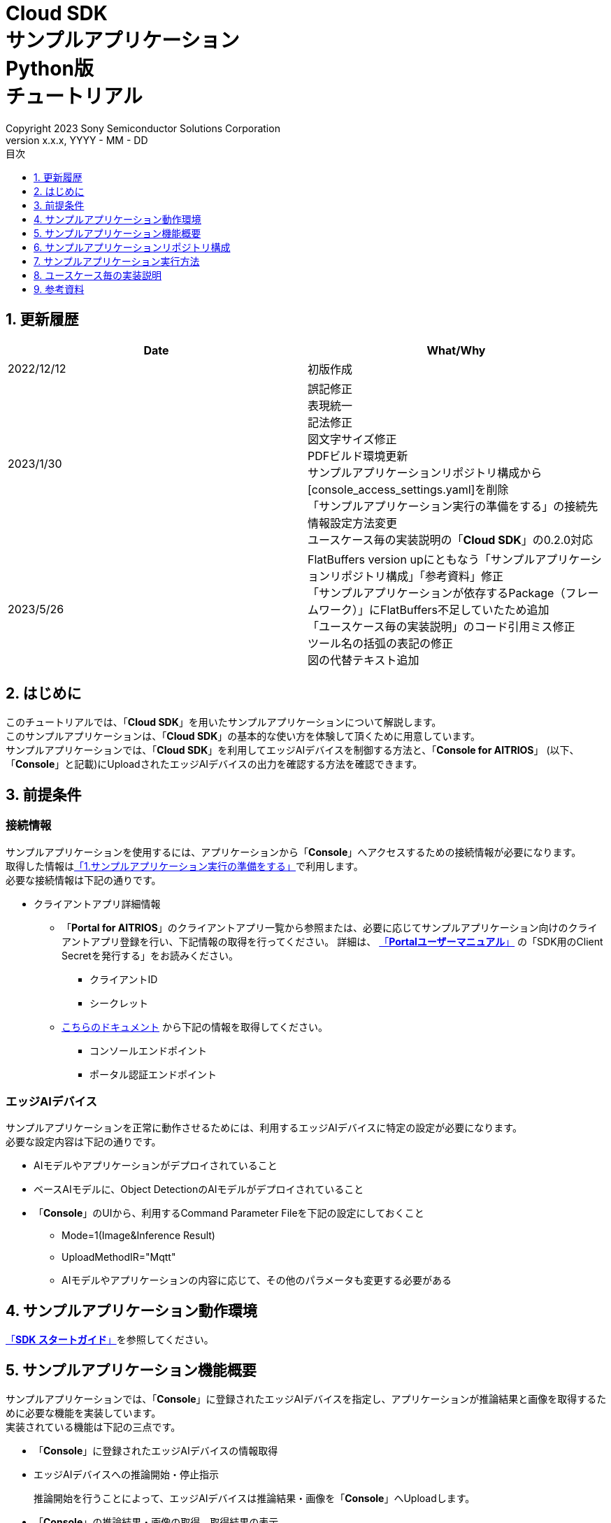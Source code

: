 = Cloud SDK pass:[<br/>] サンプルアプリケーション pass:[<br/>] Python版 pass:[<br/>] チュートリアル pass:[<br/>] 
:sectnums:
:sectnumlevels: 1
:author: Copyright 2023 Sony Semiconductor Solutions Corporation
:version-label: Version 
:revnumber: x.x.x
:revdate: YYYY - MM - DD
:trademark-desc: AITRIOS™、およびそのロゴは、ソニーグループ株式会社またはその関連会社の登録商標または商標です。
:toc:
:toc-title: 目次
:toclevels: 1
:chapter-label:
:lang: ja

== 更新履歴

|===
|Date |What/Why 

|2022/12/12
|初版作成

|2023/1/30
|誤記修正 + 
表現統一 + 
記法修正 + 
図文字サイズ修正 + 
PDFビルド環境更新 +
サンプルアプリケーションリポジトリ構成から[console_access_settings.yaml]を削除 +
「サンプルアプリケーション実行の準備をする」の接続先情報設定方法変更 +
ユースケース毎の実装説明の「**Cloud SDK**」の0.2.0対応

|2023/5/26
|FlatBuffers version upにともなう「サンプルアプリケーションリポジトリ構成」「参考資料」修正 +
「サンプルアプリケーションが依存するPackage（フレームワーク）」にFlatBuffers不足していたため追加 +
「ユースケース毎の実装説明」のコード引用ミス修正 + 
ツール名の括弧の表記の修正 + 
図の代替テキスト追加
|===

== はじめに
このチュートリアルでは、「**Cloud SDK**」を用いたサンプルアプリケーションについて解説します。 +
このサンプルアプリケーションは、「**Cloud SDK**」の基本的な使い方を体験して頂くために用意しています。 +
サンプルアプリケーションでは、「**Cloud SDK**」を利用してエッジAIデバイスを制御する方法と、「**Console for AITRIOS**」 (以下、「**Console**」と記載)にUploadされたエッジAIデバイスの出力を確認する方法を確認できます。

[#_precondition]
== 前提条件
=== 接続情報
サンプルアプリケーションを使用するには、アプリケーションから「**Console**」へアクセスするための接続情報が必要になります。 +
取得した情報は<<#_Execute_sampleapp,「1.サンプルアプリケーション実行の準備をする」>>で利用します。 +
必要な接続情報は下記の通りです。

* クライアントアプリ詳細情報
** 「**Portal for AITRIOS**」のクライアントアプリ一覧から参照または、必要に応じてサンプルアプリケーション向けのクライアントアプリ登録を行い、下記情報の取得を行ってください。
詳細は、 https://developer.aitrios.sony-semicon.com/documents/portal-user-manual[「**Portalユーザーマニュアル**」] の「SDK用のClient Secretを発行する」をお読みください。
*** クライアントID
*** シークレット
+
** link:++https://developer.aitrios.sony-semicon.com/file/download/rest-api-authentication++[こちらのドキュメント] から下記の情報を取得してください。
*** コンソールエンドポイント
*** ポータル認証エンドポイント

=== エッジAIデバイス
サンプルアプリケーションを正常に動作させるためには、利用するエッジAIデバイスに特定の設定が必要になります。 +
必要な設定内容は下記の通りです。

* AIモデルやアプリケーションがデプロイされていること
* ベースAIモデルに、Object DetectionのAIモデルがデプロイされていること
* 「**Console**」のUIから、利用するCommand Parameter Fileを下記の設定にしておくこと
+

** Mode=1(Image&Inference Result) 
** UploadMethodIR="Mqtt" 
** AIモデルやアプリケーションの内容に応じて、その他のパラメータも変更する必要がある

== サンプルアプリケーション動作環境
https://developer.aitrios.sony-semicon.com/downloads#sdk-getting-started[「**SDK スタートガイド**」]を参照してください。

== サンプルアプリケーション機能概要
サンプルアプリケーションでは、「**Console**」に登録されたエッジAIデバイスを指定し、アプリケーションが推論結果と画像を取得するために必要な機能を実装しています。 +
実装されている機能は下記の三点です。

* 「**Console**」に登録されたエッジAIデバイスの情報取得
* エッジAIデバイスへの推論開始・停止指示
+
推論開始を行うことによって、エッジAIデバイスは推論結果・画像を「**Console**」へUploadします。
* 「**Console**」の推論結果・画像の取得、取得結果の表示


== サンプルアプリケーションリポジトリ構成
サンプルアプリケーションの動作環境は下記の通りです。 +
実装にかかわらない部分に関しては省略します。
----
aitrios-sdk-cloud-app-sample-python
├── src (1)
│   ├── __init__.py
│   ├── app.py  (2)
│   ├── common
│   │   ├── __init__.py
│   │   ├── deserialize  (3)
│   │   │   ├── __init__.py
│   │   │   ├── BoundingBox.py
│   │   │   ├── BoundingBox2d.py
│   │   │   ├── GeneralObject.py
│   │   │   ├── ObjectDetectionData.py
│   │   │   └── ObjectDetectionTop.py
│   │   ├── get_client.py  (4)
│   │   └── get_deserialize_data.py  (5)
│   ├── static
│   │   ├── css
│   │   │   ├── Home.module.css  (6)
│   │   │   └── reset.css  (7)
│   │   └── js
│   │       ├── label.json  (8)
│   │       └── sample.js  (9)
│   └── templates
│       └── index.html  (10)
----
(1) src : サンプルアプリケーション格納フォルダ +
(2) app.py : flask applicationのmain処理。各種REST APIで機能を実装 +
(3) deserialize : Deserialize用ソースコードを格納したフォルダ +
(4) get_client.py : 「**Console Access Library**」のclientを生成するmodule +
(5) get_deserialize_data.py : 推論結果をDeserializeするソースコード +
(6) Home.module.css : サンプルアプリケーションのフロントエンドスタイルシート +
(7) reset.css : サンプルアプリケーションのフロントエンドスタイルシート +
(8) label.json : 推論結果の表示ラベル +
(9) sample.js : サンプルアプリケーションのフロントエンドUIで動作するJavaScriptロジック +
(10) index.html : サンプルアプリケーションのフロントエンドUI

=== ソースコードの解説

サンプルアプリケーションの概要は下記の図のようになります。

image::diagram_python.png[alt="サンプルアプリケーションの概要",width="400",align="center"]

サンプルアプリケーションはFlaskフレームワークで構成しています。

サンプルアプリケーションから「**Cloud SDK**」を呼び出し、「**Console**」を経由してエッジAIデバイスを制御します。 +
エッジAIデバイスが取得したデータは「**Console**」に保存されます。 +
サンプルアプリケーションは「**Cloud SDK**」を使用して「**Console**」からデータを取得します。

=== サンプルアプリケーションが依存するPackage（フレームワーク）

* 「**Console Access Library**」
* https://flask.palletsprojects.com/en/2.2.x/[Flask]
* https://google.github.io/flatbuffers/[FlatBuffers]

[#_Execute_sampleapp]
== サンプルアプリケーション実行方法
<<#_precondition,前提条件>>で用意した接続情報を使用します。

=== 1.サンプルアプリケーション実行の準備をする
Codespaces上から、 [src/common]配下に[console_access_settings.yaml]を作成し接続先情報を設定します。

|===
|src/common/console_access_settings.yaml
a|
[source,Yaml]
----
console_access_settings:
  console_endpoint: "コンソールエンドポイント"
  portal_authorization_endpoint: "ポータル認証エンドポイント"
  client_secret: "シークレット"
  client_id: "クライアントID"
----
|===
* `**console_endpoint**` に、取得したコンソールエンドポイントを指定します。 +
* `**portal_authorization_endpoint**` に、取得したポータル認証エンドポイントを指定します。 +
* `**client_secret**` に、登録したアプリケーションの シークレット を指定します。 +
* `**client_id**` に、登録したアプリケーションの クライアントID を指定します。 +

IMPORTANT: クライアントID と シークレット の組み合わせは、「**Console**」へのアクセス情報となります。 + 
公開したり、他者との共有をせず、取り扱いには十分注意してください。

NOTE: Proxy環境でサンプルアプリケーション実行する場合、環境変数 `**https_proxy**` の設定をしてください。

image::prepare_python_ja.png[alt="サンプルアプリケーション実行の準備をする",width="700",align="center"]

=== 2.サンプルアプリケーションを開始する
Codespacesのターミナルからpackageのインストールとサンプルアプリケーションの起動を行います。

....
$ pip install .
$ python src/app.py
....

image::launch_app_python_ja.png[alt="サンプルアプリケーションを開始する",width="700",align="center"]

=== 3.推論を開始する
Codespacesのポップアップからブラウザでサンプルアプリケーションを起動し、推論を開始します。

. [**DeviceID**]のリストからDevice IDを選択する
. [**START**]をクリックし、エッジAIデバイスの推論を開始する

image::start_inference_python_ja.png[alt="推論を開始する",width="700",align="center"]

=== 4.推論結果と画像を確認する
推論開始中は、"**Image/Inference**"エリアに画像と推論結果を表示します。

image::running_python_ja.png[alt="推論結果と画像を確認する",width="700",align="center"]


=== 5.推論を停止する
サンプルアプリケーションの[**STOP**]をクリックし、エッジAIデバイスの推論を停止します。

image::stop_inference_python_ja.png[alt="推論を停止する",width="700",align="center"]

== ユースケース毎の実装説明

=== 1.「**Console**」に登録されたエッジAIデバイスの情報を取得する

「**Console**」を利用するために、「**Cloud SDK**」のClientを生成します。 + 
生成したClientから、「**Console**」の提供する機能を利用します。


* ライブラリインポート
+

[source,Python]
----
from console_access_library.client import Client
from console_access_library.common.config import Config
----
上記のように、「**Cloud SDK**」のClient生成に必要なライブラリをimportします。


* 「**Cloud SDK**」のClient生成
+
[source,Python]
----
def get_console_client():
  config_obj = Config(
        console_endpoint,
        portal_authorization_endpoint,
        client_id,
        client_secret
  )
  client_obj = Client(config_obj)
  return client_obj
----
上記のソースコードで、「**Cloud SDK**」のClientを生成します。 +
`**Config**` に接続情報を指定し、 `**config_obj**` を生成します。 +
`**Client**` に `**config_obj**` を指定し、 `**client_obj**` を生成します。

* デバイス情報取得
+
[source,Python]
----
def get_devices():
  client_obj = get_console_client()
  client_obj.device_management.get_devices()
----
上記のように、`**get_console_client**` を呼び出し、 `**client_obj**` を生成します。 +
`**client_obj**` の `**device_management**` が提供する `**get_devices**` を使用してデバイスの情報を取得します。

* デバイスパラメータ取得
+
[source,Python]
----
def get_command_parameter_file():
  client_obj = get_client.get_console_client()
  return client_obj.device_management.get_command_parameter_file()
----
上記のように、`**get_console_client**` を呼び出し、 `**client_obj**` を生成します。 +
`**client_obj**` の `**device_management**` が提供する `**get_command_parameter_file**` を使用してデバイスのパラメータを取得します。


=== 2.エッジAIデバイスへ推論開始を指示する


* 推論開始
+
[source,Python]
----
def start_upload_inference_result():
  client_obj = get_console_client()
  return client_obj.device_management.start_upload_inference_result(device_id="device_id")
----
上記のように、`**get_console_client**` を呼び出し、 `**client_obj**` を生成します。 +
 `**client_obj**` の `**device_management**` が提供する `**start_upload_inference_result**` を使用して推論を開始します。

=== 3.「**Console**」の推論結果・画像を取得する

「**Console**」から推論結果・画像を取得する為に、Clientが提供する機能を利用します。

* 画像リストを取得する
+
[source,Python]
----
def get_images():
  client_obj = get_console_client()
  return client_obj.insight.get_images(device_id="device_id", sub_directory_name="sub_directory_name", number_of_images=1, order_by="DESC")
----
上記のように、`**get_console_client**` を呼び出し、 `**client_obj**` を生成します。 +
`**insight**` が提供する `**get_images**` を使用して画像リストを取得します。 +

* 最新の画像を取得し、推論結果と紐付ける
+
[source,Python]
----
  client_obj = get_client.get_console_client()
  image_response = client_obj.insight.get_images(device_id, sub_dir, number_of_images=1, order_by="DESC")
  latest_image_data = "data:image/jpg;base64," + image_response["images"][0]["contents"]
  latest_image_ts = image_response["images"][0]["name"].replace(".jpg", "")
----
上記のソースコードで、画像のリストから最新の画像情報を取得します。 +
`**latest_image_data**` に、最新の画像データを取得します。 +
`**latest_image_ts**` に、最新の画像のタイムスタンプを取得します。 +
推論結果と画像はそれぞれのタイムスタンプで紐づいています。 +
`**latest_image_ts**` を使用して、画像に紐づいた推論結果の取得関数を呼び出します。

* 最新の画像に紐づく推論結果を取得する
+
[source,Python]
----
def get_inference_results():
  client_obj = get_console_client()
  inference_list = client_obj.insight.get_inference_results(device_id="device_id", number_of_inference_results=1, raw=1, time=latest_image_ts)
  return inference_list
----
上記のように、`**get_console_client**` を呼び出し、 `**client_obj**` を生成します。 +
`**insight**` が提供する `**get_inference_results**` を使用して推論結果のリストを取得します。 +
`**number_of_inference_results**` で、取得する推論結果の数を指定します。 +
`**raw**` は格納された推論結果にアクセスするための引数です。 +
`**time**` は、取得する推論結果のタイムスタンプを指定します。

* 推論結果のDeserialize
+
[source,Python]
----
deserialize_data = get_deserialize_data.get_deserialize_data(latest_inference_data)
----
上記のソースコードでは、「**Console**」から取得した推論結果を参照可能な形式へ変換する処理を行っています。 +
この変換処理の詳細について、 https://github.com/SonySemiconductorSolutions/aitrios-sdk-deserialization-sample[「Cloud SDK Deserialize サンプル」] を参照してください。


=== 4.エッジAIデバイスへの推論停止を指示する

* 推論停止
+
[source,Python]
----
def stop_upload_inference_result():
  client_obj = get_console_client()
  return client_obj.device_management.stop_upload_inference_result(device_id="device_id")
----
エッジAIデバイスの推論処理を停止するには、上記のように `**client_obj**` の `**device_management**` が提供する `**stop_upload_inference_result**` を実行します。 +
引数の `**device_id**` には、停止対象の Device ID を指定します。

== 参考資料

=== 取得した推論結果の表示（サンプルアプリケーションの表示処理）

[source,JavaScript]
----
function drawBoundingBox (image, inferenceData, labeldata) {
  const img = new window.Image()
  img.src = image
  img.onload = () => {
    const canvas = document.getElementById('canvas')
    const canvasContext = canvas.getContext('2d')
    canvas.width = img.width
    canvas.height = img.height
    canvasContext.drawImage(img, 0, 0)

    // 取得した推論結果を表示
    for (const [key, value] of Object.entries(inferenceData)) {
      if (key === 'T') {
        continue
      }
      canvasContext.lineWidth = 3
      canvasContext.strokeStyle = 'rgb(255, 255, 0)'
      // バウンディングボックスの座標を指定
      canvasContext.strokeRect(value.left, value.top, Math.abs(value.left - value.right), Math.abs(value.bottom - value.top))
      canvasContext.font = '20px Arial'
      canvasContext.fillStyle = 'rgba(255, 255, 0)'

      // ラベルを表示する座標を指定
      const labelPointX = (value.right > 270 ? value.right - 70 : value.right)
      const labelPointY = (value.bottom > 300 ? value.bottom - 10 : value.bottom)

      // ラベル、確率を表示
      canvasContext.fillText(labeldata[value.class_id] + ' ' + Math.round((value.score) * 100) + '%', labelPointX, labelPointY)
    }
  }
}
----

* 画像リストで取得される画像パスのフォーマット
+
----
<blobcontainer_name>/<device_id>/JPG/<sub_directory_name>/YYYYMMDDHHMMSSFFF.jpg
----
* 推論結果（Object Detection）のサンプルデータ + 
Inferences[]の部分が推論結果 + 
下記サンプルデータでは、2件のオブジェクト検出 +
検出結果はserializeされているが、下記サンプルデータではdeserializeされたデータ形式
+
[source,Json]
----
{
    "DeviceID": "123456789ABC",
    "ModelID": "0000000000000000",
    "Image": true,
    "Inferences": [
        {
            "1": {
                "class_id": 18,
                "score": 0.03125,
                "left": 8,
                "top": 0,
                "right": 303,
                "bottom": 107
            },
            "2": {
                "class_id": 19,
                "score": 0.02734375,
                "left": 2,
                "top": 230,
                "right": 38,
                "bottom": 319
            },
            "T": "20220101010101000"
        }
    ],
    "id": "00000000-0000-0000-0000-000000000000",
    "_rid": "AAAAAAAAAAAAAAAAAAAAAA==",
    "_self": "dbs/XXXXXX==/colls/CCCCCCCCCCCC=/docs/AAAAAAAAAAAAAAAAAAAAAA==/",
    "_etag": "\"00000000-0000-0000-0000-000000000000\"",
    "_attachments": "attachments/",
    "_ts": 1111111111
}
----
+
検出結果のパラメータは下記の通りです。
+
class_id: オブジェクトラベルのindex
+
score: オブジェクトラベルの確度
+
left: オブジェクトのX座標開始位置
+
top: オブジェクトのY座標開始位置
+
right: オブジェクトのX座標終了位置
+
bottom: オブジェクトのY座標終了位置
